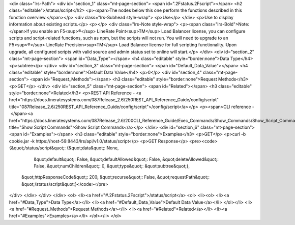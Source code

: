 <div class="lrs-Path">
<div id="section_1" class="mt-page-section">
<span id=".2Fstatus.2Fscript"></span>
<h2 class="editable">/status/script</h2>
<p><span>The nodes below this one perform the functions described in this function overview.</span></p>
<div class="lrs-Subhead style-wrap">
<p>Use</p>
</div>
<p>Use to display information about existing scripts.</p>
<p></p>
<div class="lrs-Note style-wrap">
<p><span class="lrs-Bold">Note: </span>If you enable an F5<sup>®</sup> LineRate Point<sup>TM</sup> Load Balancer license, you can configure scripts and script-related functions, such as npm, but the scripts will not run. You will need to upgrade to an F5<sup>®</sup> LineRate Precision<sup>TM</sup> Load Balancer license for full scripting functionality. Upon upgrade, all configured scripts with valid source and admin status set to online will start.</p>
</div>
<div id="section_2" class="mt-page-section">
<span id="Data_Type"></span>
<h4 class="editable" style="border:none">Data Type</h4>
<p>subtree</p>
</div>
<div id="section_3" class="mt-page-section">
<span id="Default_Data_Value"></span>
<h4 class="editable" style="border:none">Default Data Value</h4>
<p>0</p>
<div id="section_4" class="mt-page-section">
<span id="Request_Methods"></span>
<h3 class="editable" style="border:none">Request Methods</h3>
<p>GET</p>
</div>
<div id="section_5" class="mt-page-section">
<span id="Related"></span>
<h3 class="editable" style="border:none">Related</h3>
<p>REST API Reference - <a href="https://docs.lineratesystems.com/087Release_2.6/250REST_API_Reference_Guide/config/script" title="087Release_2.6/250REST_API_Reference_Guide/config/script">/config/script</a></p>
<p><span>CLI reference - </span><a href="https://docs.lineratesystems.com/087Release_2.6/200CLI_Reference_Guide/Exec_Commands/Show_Commands/Show_Script_Commands" title="Show Script Commands">Show Script Commands</a></p>
</div>
<div id="section_6" class="mt-page-section">
<span id="Examples"></span>
<h3 class="editable" style="border:none">Examples</h3>
<p>GET</p>
<p>curl -b cookie.jar -k https://host-56:8443/lrs/api/v1.0/status/script</p>
<p>GET Response</p>
<pre><code>{&quot;/status/script&quot;: {&quot;data&quot;: None,
                     &quot;default&quot;: False,
                     &quot;defaultAllowed&quot;: False,
                     &quot;deleteAllowed&quot;: False,
                     &quot;numChildren&quot;: 0,
                     &quot;type&quot;: &quot;subtree&quot;},
 &quot;httpResponseCode&quot;: 200,
 &quot;recurse&quot;: False,
 &quot;requestPath&quot;: &quot;/status/script&quot;}</code></pre>
</div>
</div>
</div>
</div>
<ol>
<li><a href="#.2Fstatus.2Fscript">/status/script</a>
<ol>
<li><ol>
<li><a href="#Data_Type">Data Type</a></li>
<li><a href="#Default_Data_Value">Default Data Value</a></li>
</ol></li>
<li><a href="#Request_Methods">Request Methods</a></li>
<li><a href="#Related">Related</a></li>
<li><a href="#Examples">Examples</a></li>
</ol></li>
</ol>
